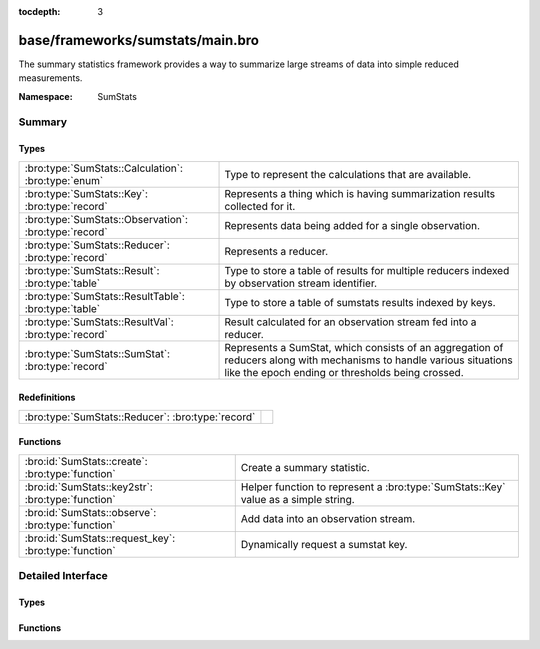 :tocdepth: 3

base/frameworks/sumstats/main.bro
=================================
.. bro:namespace:: SumStats

The summary statistics framework provides a way to
summarize large streams of data into simple reduced
measurements.

:Namespace: SumStats

Summary
~~~~~~~
Types
#####
===================================================== ========================================================================
:bro:type:`SumStats::Calculation`: :bro:type:`enum`   Type to represent the calculations that are available.
:bro:type:`SumStats::Key`: :bro:type:`record`         Represents a thing which is having summarization
                                                      results collected for it.
:bro:type:`SumStats::Observation`: :bro:type:`record` Represents data being added for a single observation.
:bro:type:`SumStats::Reducer`: :bro:type:`record`     Represents a reducer.
:bro:type:`SumStats::Result`: :bro:type:`table`       Type to store a table of results for multiple reducers indexed by
                                                      observation stream identifier.
:bro:type:`SumStats::ResultTable`: :bro:type:`table`  Type to store a table of sumstats results indexed by keys.
:bro:type:`SumStats::ResultVal`: :bro:type:`record`   Result calculated for an observation stream fed into a reducer.
:bro:type:`SumStats::SumStat`: :bro:type:`record`     Represents a SumStat, which consists of an aggregation of reducers along
                                                      with mechanisms to handle various situations like the epoch ending
                                                      or thresholds being crossed.
===================================================== ========================================================================

Redefinitions
#############
================================================= =
:bro:type:`SumStats::Reducer`: :bro:type:`record` 
================================================= =

Functions
#########
===================================================== =================================================================
:bro:id:`SumStats::create`: :bro:type:`function`      Create a summary statistic.
:bro:id:`SumStats::key2str`: :bro:type:`function`     Helper function to represent a :bro:type:`SumStats::Key` value as
                                                      a simple string.
:bro:id:`SumStats::observe`: :bro:type:`function`     Add data into an observation stream.
:bro:id:`SumStats::request_key`: :bro:type:`function` Dynamically request a sumstat key.
===================================================== =================================================================


Detailed Interface
~~~~~~~~~~~~~~~~~~
Types
#####
.. bro:type:: SumStats::Calculation

   :Type: :bro:type:`enum`

      .. bro:enum:: SumStats::PLACEHOLDER SumStats::Calculation

      .. bro:enum:: SumStats::AVERAGE SumStats::Calculation

         (present if :doc:`/scripts/base/frameworks/sumstats/plugins/average.bro` is loaded)


         Calculate the average of the values.

      .. bro:enum:: SumStats::HLL_UNIQUE SumStats::Calculation

         (present if :doc:`/scripts/base/frameworks/sumstats/plugins/hll_unique.bro` is loaded)


         Calculate the number of unique values.

      .. bro:enum:: SumStats::LAST SumStats::Calculation

         (present if :doc:`/scripts/base/frameworks/sumstats/plugins/last.bro` is loaded)


         Keep last X observations in a queue.

      .. bro:enum:: SumStats::MAX SumStats::Calculation

         (present if :doc:`/scripts/base/frameworks/sumstats/plugins/max.bro` is loaded)


         Find the maximum value.

      .. bro:enum:: SumStats::MIN SumStats::Calculation

         (present if :doc:`/scripts/base/frameworks/sumstats/plugins/min.bro` is loaded)


         Find the minimum value.

      .. bro:enum:: SumStats::SAMPLE SumStats::Calculation

         (present if :doc:`/scripts/base/frameworks/sumstats/plugins/sample.bro` is loaded)


         Get uniquely distributed random samples from the observation
         stream.

      .. bro:enum:: SumStats::VARIANCE SumStats::Calculation

         (present if :doc:`/scripts/base/frameworks/sumstats/plugins/variance.bro` is loaded)


         Calculate the variance of the values.

      .. bro:enum:: SumStats::STD_DEV SumStats::Calculation

         (present if :doc:`/scripts/base/frameworks/sumstats/plugins/std-dev.bro` is loaded)


         Calculate the standard deviation of the values.

      .. bro:enum:: SumStats::SUM SumStats::Calculation

         (present if :doc:`/scripts/base/frameworks/sumstats/plugins/sum.bro` is loaded)


         Calculate the sum of the values.  For string values,
         this will be the number of strings.

      .. bro:enum:: SumStats::TOPK SumStats::Calculation

         (present if :doc:`/scripts/base/frameworks/sumstats/plugins/topk.bro` is loaded)


         Keep a top-k list of values.

      .. bro:enum:: SumStats::UNIQUE SumStats::Calculation

         (present if :doc:`/scripts/base/frameworks/sumstats/plugins/unique.bro` is loaded)


         Calculate the number of unique values.

   Type to represent the calculations that are available.  The calculations
   are all defined as plugins.

.. bro:type:: SumStats::Key

   :Type: :bro:type:`record`

      str: :bro:type:`string` :bro:attr:`&optional`
         A non-address related summarization or a sub-key for
         an address based summarization. An example might be
         successful SSH connections by client IP address
         where the client string would be the key value.
         Another example might be number of HTTP requests to
         a particular value in a Host header.  This is an
         example of a non-host based metric since multiple
         IP addresses could respond for the same Host
         header value.

      host: :bro:type:`addr` :bro:attr:`&optional`
         Host is the value to which this metric applies.

   Represents a thing which is having summarization
   results collected for it.

.. bro:type:: SumStats::Observation

   :Type: :bro:type:`record`

      num: :bro:type:`count` :bro:attr:`&optional`
         Count value.

      dbl: :bro:type:`double` :bro:attr:`&optional`
         Double value.

      str: :bro:type:`string` :bro:attr:`&optional`
         String value.

   Represents data being added for a single observation.
   Only supply a single field at a time!

.. bro:type:: SumStats::Reducer

   :Type: :bro:type:`record`

      stream: :bro:type:`string`
         Observation stream identifier for the reducer
         to attach to.

      apply: :bro:type:`set` [:bro:type:`SumStats::Calculation`]
         The calculations to perform on the data points.

      pred: :bro:type:`function` (key: :bro:type:`SumStats::Key`, obs: :bro:type:`SumStats::Observation`) : :bro:type:`bool` :bro:attr:`&optional`
         A predicate so that you can decide per key if you
         would like to accept the data being inserted.

      normalize_key: :bro:type:`function` (key: :bro:type:`SumStats::Key`) : :bro:type:`SumStats::Key` :bro:attr:`&optional`
         A function to normalize the key.  This can be used to
         aggregate or normalize the entire key.

      ssname: :bro:type:`string` :bro:attr:`&optional`

      calc_funcs: :bro:type:`vector` of :bro:type:`SumStats::Calculation` :bro:attr:`&optional`

      hll_error_margin: :bro:type:`double` :bro:attr:`&default` = ``0.01`` :bro:attr:`&optional`
         (present if :doc:`/scripts/base/frameworks/sumstats/plugins/hll_unique.bro` is loaded)

         The error margin for HLL.

      hll_confidence: :bro:type:`double` :bro:attr:`&default` = ``0.95`` :bro:attr:`&optional`
         (present if :doc:`/scripts/base/frameworks/sumstats/plugins/hll_unique.bro` is loaded)

         The confidence for HLL.

      num_last_elements: :bro:type:`count` :bro:attr:`&default` = ``0`` :bro:attr:`&optional`
         (present if :doc:`/scripts/base/frameworks/sumstats/plugins/last.bro` is loaded)

         Number of elements to keep.

      num_samples: :bro:type:`count` :bro:attr:`&default` = ``0`` :bro:attr:`&optional`
         (present if :doc:`/scripts/base/frameworks/sumstats/plugins/sample.bro` is loaded)

         The number of sample Observations to collect.

      topk_size: :bro:type:`count` :bro:attr:`&default` = ``500`` :bro:attr:`&optional`
         (present if :doc:`/scripts/base/frameworks/sumstats/plugins/topk.bro` is loaded)

         Number of elements to keep in the top-k list.

      unique_max: :bro:type:`count` :bro:attr:`&optional`
         (present if :doc:`/scripts/base/frameworks/sumstats/plugins/unique.bro` is loaded)

         Maximum number of unique values to store.

   Represents a reducer.

.. bro:type:: SumStats::Result

   :Type: :bro:type:`table` [:bro:type:`string`] of :bro:type:`SumStats::ResultVal`

   Type to store a table of results for multiple reducers indexed by
   observation stream identifier.

.. bro:type:: SumStats::ResultTable

   :Type: :bro:type:`table` [:bro:type:`SumStats::Key`] of :bro:type:`SumStats::Result`

   Type to store a table of sumstats results indexed by keys.

.. bro:type:: SumStats::ResultVal

   :Type: :bro:type:`record`

      begin: :bro:type:`time`
         The time when the first observation was added to
         this result value.

      end: :bro:type:`time`
         The time when the last observation was added to
         this result value.

      num: :bro:type:`count` :bro:attr:`&default` = ``0`` :bro:attr:`&optional`
         The number of observations received.

      average: :bro:type:`double` :bro:attr:`&optional`
         (present if :doc:`/scripts/base/frameworks/sumstats/plugins/average.bro` is loaded)

         For numeric data, this is the average of all values.

      hll_unique: :bro:type:`count` :bro:attr:`&default` = ``0`` :bro:attr:`&optional`
         (present if :doc:`/scripts/base/frameworks/sumstats/plugins/hll_unique.bro` is loaded)

         If cardinality is being tracked, the number of unique
         items is tracked here.

      card: :bro:type:`opaque` of cardinality :bro:attr:`&optional`
         (present if :doc:`/scripts/base/frameworks/sumstats/plugins/hll_unique.bro` is loaded)


      hll_error_margin: :bro:type:`double` :bro:attr:`&optional`
         (present if :doc:`/scripts/base/frameworks/sumstats/plugins/hll_unique.bro` is loaded)


      hll_confidence: :bro:type:`double` :bro:attr:`&optional`
         (present if :doc:`/scripts/base/frameworks/sumstats/plugins/hll_unique.bro` is loaded)


      last_elements: :bro:type:`Queue::Queue` :bro:attr:`&optional`
         (present if :doc:`/scripts/base/frameworks/sumstats/plugins/last.bro` is loaded)

         This is the queue where elements are maintained.
         Don't access this value directly, instead use the
         :bro:see:`SumStats::get_last` function to get a vector of
         the current element values.

      max: :bro:type:`double` :bro:attr:`&optional`
         (present if :doc:`/scripts/base/frameworks/sumstats/plugins/max.bro` is loaded)

         For numeric data, this tracks the maximum value.

      min: :bro:type:`double` :bro:attr:`&optional`
         (present if :doc:`/scripts/base/frameworks/sumstats/plugins/min.bro` is loaded)

         For numeric data, this tracks the minimum value.

      samples: :bro:type:`vector` of :bro:type:`SumStats::Observation` :bro:attr:`&default` = ``[]`` :bro:attr:`&optional`
         (present if :doc:`/scripts/base/frameworks/sumstats/plugins/sample.bro` is loaded)

         This is the vector in which the samples are maintained.

      sample_elements: :bro:type:`count` :bro:attr:`&default` = ``0`` :bro:attr:`&optional`
         (present if :doc:`/scripts/base/frameworks/sumstats/plugins/sample.bro` is loaded)

         Number of total observed elements.

      num_samples: :bro:type:`count` :bro:attr:`&default` = ``0`` :bro:attr:`&optional`
         (present if :doc:`/scripts/base/frameworks/sumstats/plugins/sample.bro` is loaded)


      variance: :bro:type:`double` :bro:attr:`&optional`
         (present if :doc:`/scripts/base/frameworks/sumstats/plugins/variance.bro` is loaded)

         For numeric data, this is the variance.

      prev_avg: :bro:type:`double` :bro:attr:`&optional`
         (present if :doc:`/scripts/base/frameworks/sumstats/plugins/variance.bro` is loaded)


      var_s: :bro:type:`double` :bro:attr:`&default` = ``0.0`` :bro:attr:`&optional`
         (present if :doc:`/scripts/base/frameworks/sumstats/plugins/variance.bro` is loaded)


      std_dev: :bro:type:`double` :bro:attr:`&default` = ``0.0`` :bro:attr:`&optional`
         (present if :doc:`/scripts/base/frameworks/sumstats/plugins/std-dev.bro` is loaded)

         For numeric data, this calculates the standard deviation.

      sum: :bro:type:`double` :bro:attr:`&default` = ``0.0`` :bro:attr:`&optional`
         (present if :doc:`/scripts/base/frameworks/sumstats/plugins/sum.bro` is loaded)

         For numeric data, this tracks the sum of all values.

      topk: :bro:type:`opaque` of topk :bro:attr:`&optional`
         (present if :doc:`/scripts/base/frameworks/sumstats/plugins/topk.bro` is loaded)

         A handle which can be passed to some built-in functions to get
         the top-k results.

      unique: :bro:type:`count` :bro:attr:`&default` = ``0`` :bro:attr:`&optional`
         (present if :doc:`/scripts/base/frameworks/sumstats/plugins/unique.bro` is loaded)

         If cardinality is being tracked, the number of unique
         values is tracked here.

      unique_max: :bro:type:`count` :bro:attr:`&optional`
         (present if :doc:`/scripts/base/frameworks/sumstats/plugins/unique.bro` is loaded)


      unique_vals: :bro:type:`set` [:bro:type:`SumStats::Observation`] :bro:attr:`&optional`
         (present if :doc:`/scripts/base/frameworks/sumstats/plugins/unique.bro` is loaded)


   Result calculated for an observation stream fed into a reducer.
   Most of the fields are added by plugins.

.. bro:type:: SumStats::SumStat

   :Type: :bro:type:`record`

      name: :bro:type:`string`
         An arbitrary name for the sumstat so that it can 
         be referred to later.

      epoch: :bro:type:`interval`
         The interval at which this filter should be "broken"
         and the *epoch_result* callback called.  The
         results are also reset at this time so any threshold
         based detection needs to be set to a
         value that should be expected to happen within
         this epoch.

      reducers: :bro:type:`set` [:bro:type:`SumStats::Reducer`]
         The reducers for the SumStat.

      threshold_val: :bro:type:`function` (key: :bro:type:`SumStats::Key`, result: :bro:type:`SumStats::Result`) : :bro:type:`double` :bro:attr:`&optional`
         A function that will be called once for each observation in order
         to calculate a value from the :bro:see:`SumStats::Result` structure
         which will be used for thresholding.
         This function is required if a *threshold* value or
         a *threshold_series* is given.

      threshold: :bro:type:`double` :bro:attr:`&optional`
         The threshold value for calling the *threshold_crossed* callback.
         If you need more than one threshold value, then use
         *threshold_series* instead.

      threshold_series: :bro:type:`vector` of :bro:type:`double` :bro:attr:`&optional`
         A series of thresholds for calling the *threshold_crossed*
         callback.  These thresholds must be listed in ascending order,
         because a threshold is not checked until the preceding one has
         been crossed.

      threshold_crossed: :bro:type:`function` (key: :bro:type:`SumStats::Key`, result: :bro:type:`SumStats::Result`) : :bro:type:`void` :bro:attr:`&optional`
         A callback that is called when a threshold is crossed.
         A threshold is crossed when the value returned from *threshold_val*
         is greater than or equal to the threshold value, but only the first
         time this happens within an epoch.

      epoch_result: :bro:type:`function` (ts: :bro:type:`time`, key: :bro:type:`SumStats::Key`, result: :bro:type:`SumStats::Result`) : :bro:type:`void` :bro:attr:`&optional`
         A callback that receives each of the results at the
         end of the analysis epoch.  The function will be 
         called once for each key.

      epoch_finished: :bro:type:`function` (ts: :bro:type:`time`) : :bro:type:`void` :bro:attr:`&optional`
         A callback that will be called when a single collection 
         interval is completed.  The *ts* value will be the time of 
         when the collection started.

   Represents a SumStat, which consists of an aggregation of reducers along
   with mechanisms to handle various situations like the epoch ending
   or thresholds being crossed.
   
   It's best to not access any global state outside
   of the variables given to the callbacks because there
   is no assurance provided as to where the callbacks
   will be executed on clusters.

Functions
#########
.. bro:id:: SumStats::create

   :Type: :bro:type:`function` (ss: :bro:type:`SumStats::SumStat`) : :bro:type:`void`

   Create a summary statistic.
   

   :ss: The SumStat to create.

.. bro:id:: SumStats::key2str

   :Type: :bro:type:`function` (key: :bro:type:`SumStats::Key`) : :bro:type:`string`

   Helper function to represent a :bro:type:`SumStats::Key` value as
   a simple string.
   

   :key: The metric key that is to be converted into a string.
   

   :returns: A string representation of the metric key.

.. bro:id:: SumStats::observe

   :Type: :bro:type:`function` (id: :bro:type:`string`, orig_key: :bro:type:`SumStats::Key`, obs: :bro:type:`SumStats::Observation`) : :bro:type:`void`

   Add data into an observation stream. This should be
   called when a script has measured some point value.
   

   :id: The observation stream identifier that the data
       point represents.
   

   :key: The key that the value is related to.
   

   :obs: The data point to send into the stream.

.. bro:id:: SumStats::request_key

   :Type: :bro:type:`function` (ss_name: :bro:type:`string`, key: :bro:type:`SumStats::Key`) : :bro:type:`SumStats::Result`

   Dynamically request a sumstat key.  This function should be
   used sparingly and not as a replacement for the callbacks 
   from the :bro:see:`SumStats::SumStat` record.  The function is only
   available for use within "when" statements as an asynchronous
   function.
   

   :ss_name: SumStat name.
   

   :key: The SumStat key being requested.
   

   :returns: The result for the requested sumstat key.


